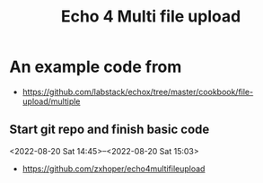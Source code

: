 #+TITLE: Echo 4 Multi file upload

* An example code from 
- https://github.com/labstack/echox/tree/master/cookbook/file-upload/multiple

** Start git repo and finish basic code
<2022-08-20 Sat 14:45>--<2022-08-20 Sat 15:03>
- https://github.com/zxhoper/echo4multifileupload


